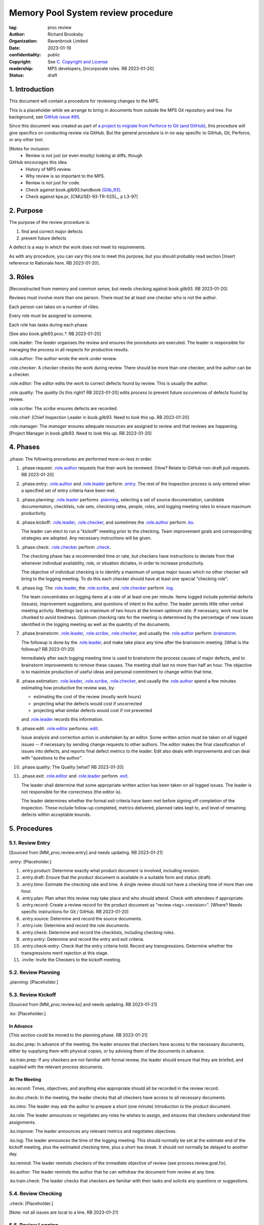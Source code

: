 ===================================
Memory Pool System review procedure
===================================

:tag: proc.review
:author: Richard Brooksby
:organization: Ravenbrook Limited
:date: 2023-01-19
:confidentiality: public
:copyright: See `C. Copyright and License`_
:readership: MPS developers, [incorporate roles. RB 2023-01-20]
:status: draft


1. Introduction
---------------

This document will contain a procedure for reviewing changes to the
MPS.

This is a placeholder while we arrange to bring in documents from
outside the MPS Git repository and tree.  For background, see `GitHub
issue #95 <https://github.com/Ravenbrook/mps/issues/95>`_.

Since this document was created as part of `a project to migrate from
Perforce to Git (and GitHub)
<https://github.com/orgs/Ravenbrook/projects/1>`_, this procedure will
give specifics on conducting review via GitHub.  But the general
procedure is in no way specific to GitHub, Git, Perforce, or any other
tool.


[Notes for inclusion:
  - Review is not just (or even mostly) looking at diffs, though
GitHub encourages this idea.
  - History of MPS review.
  - Why review is so important to the MPS.
  - Review is not just for code.
  - Check against book.gilb93.handbook [Gilb_93]_.
  - Check against kpa.pr, [CMU/SEI-93-TR-025]_, p L3-97]


2. Purpose
----------

The purpose of the review procedure is:

1. find and correct major defects

2. prevent future defects

A defect is a way in which the work does not meet its requirements.

As with any procedure, you can vary this one to meet this purpose, but
you should probably read section [Insert reference to Rationale here.
RB 2023-01-20].


3. Rôles
--------

[Reconstructed from memory and common sense, but needs checking
against book.gilb93.  RB 2023-01-20]

Reviews must involve more than one person.  There must be at least one
checker who is not the author.

Each person can takes on a number of rôles.

Every role must be assigned to someone.

Each role has tasks during each phase.

[See also book.gilb93.proc.*.  RB 2023-01-20]

_`.role.leader`: The *leader* organises the review and ensures the
procedures are executed.  The leader is responsible for managing the
process in all respects for productive results.

_`.role.author`: The *author* wrote the work under review.

_`.role.checker`: A *checker* checks the work during review.  There
should be more than one checker, and the author can be a checker.

_`.role.editor`: The *editor* edits the work to correct defects found
by review.  This is usually the author.

_`.role.quality`: The *quality* [Is this right? RB 2023-01-20] edits
process to prevent future occurences of defects found by review.

_`.role.scribe`: The *scribe* ensures defects are recorded.

_`.role.chief`: [Chief Inspection Leader in book.gilb93.  Need to look
this up.  RB 2023-01-20]

_`.role.manager`: The *manager* ensures adequate resources are
assigned to review and that reviews are happening.  [Project Manager
in book.gilb93.  Need to look this up. RB 2023-01-20]


4. Phases
---------

_`.phase`: The following procedures are performed more-or-less in
order.

#. _`.phase.request`: `.role.author`_ requests that their work be
   reviewed.  [How?  Relate to GitHub non-draft pull requests.  RB
   2023-01-20]

#. _`.phase.entry`: `.role.author`_ and `.role.leader`_ perform
   `.entry`_.  The rest of the Inspection process is only
   entered when a specified set of entry criteria have been met.

#. _`.phase.planning`: `.role.leader`_ performs `.planning`_, selecting a
   set of source documentation, candidate documentation, checklists,
   rule sets, checking rates, people, roles, and logging meeting rates
   to ensure maximum productivity.

#. _`.phase.kickoff`: `.role.leader`_, `.role.checker`_, and sometimes the
   `.role.author`_ perform `.ko`_.

   The leader can elect to run a "kickoff" meeting prior to the
   checking.  Team improvement goals and corresponding strategies are
   adopted.  Any necessary instructions will be given.

#. _`.phase.check`: `.role.checker`_ perform `.check`_.

   The checking phase has a recommended time or rate, but checkers
   have instructions to deviate from that whenever individual
   availability, role, or situation dictates, in order to increase
   productivity.

   The objective of individual checking is to identify a maximum of
   unique major issues which no other checker will bring to the
   logging meeting.  To do this each checker should have at least one
   special "checking role".

#. _`.phase.log`: The `.role.leader`_, the `.role.scribe`_, and
   `.role.checker`_ perform `.log`_.

   The team concentrates on logging items at a rate of at least one
   per minute.  Items logged include potential defects (issues),
   improvement suggestions, and questions of intent to the author.
   The leader permits little other verbal meeting activity.  Meetings
   last as maximum of two hours at the known optimum rate.  If
   necessary, work must be chunked to avoid tiredness.  Optimum
   checking rate for the meeting is determined by the percentage of
   new issues identified in the logging meeting as well as the
   quantity of the documents.

#. _`.phase.brainstorm`: `.role.leader`_, `.role.scribe`_, `.role.checker`_,
   and usually the `.role.author`_ perform `.brainstorm`_.

   The followup is done by the `.role.leader`_, and make take place any
   time after the brainstorm meeting.  [What is the followup?  RB
   2023-01-20]

   Immediately after each logging meeting time is used to brainstorm
   the process causes of major defects, and to brainstorm improvements
   to remove these causes.  The meeting shall last no more than half
   an hour.  The objective is to maximize production of useful ideas
   and personal commitment to change within that time.

#. _`.phase.estimation`: `.role.leader`_, `.role.scribe`_, `.role.checker`_,
   and usually the `.role.author`_ spend a few minutes estimating how
   productive the review was, by:

   - estimating the cost of the review (mostly work hours)
   - projecting what the defects would cost if uncorrected
   - projecting what similar defects would cost if not prevented

   and `.role.leader`_ records this information.

#. _`.phase.edit`: `.role.editor`_ performs `.edit`_.

   Issue analysis and correction action is undertaken by an editor.
   Some written action must be taken on all logged issues -- if
   necessary by sending change requests to other authors.  The editor
   makes the final classification of issues into defects, and reports
   final defect metrics to the leader.  Edit also deals with
   improvements and can deal with "questions to the author".

#. _`.phase.quality`: The Quality [what?  RB 2023-01-20]

#. _`.phase.exit`: `.role.editor`_ and `.role.leader`_ perform `.exit`_.

   The leader shall determine that some appropriate written action has
   been taken on all logged issues.  The leader is not responsible for
   the correctness (the editor is).

   The leader determines whether the formal exit criteria have been
   met before signing off completion of the Inspection.  These include
   follow-up completed, metrics delivered, planned rates kept to, and
   level of remaining defects within acceptable bounds.


5. Procedures
-------------

5.1. Review Entry
.................

[Sourced from [MM_proc.review.entry] and needs updating.  RB
2023-01-21]

_`.entry`: [Placeholder.]

#. _`.entry.product`: Determine exactly what product document is
   involved, including revision.

#. _`.entry.draft`: Ensure that the product document is available in a
   suitable form and status (draft).

#. _`.entry.time`: Estimate the checking rate and time.  A single
   review should not have a checking time of more than one hour.

#. _`.entry.plan`: Plan when this review may take place and who should
   attend.  Check with attendees if appropriate.

#. _`.entry.record`: Create a review record for the product document
   as "review.<tag>.<revision>".  [Where?  Needs specific instructions
   for Git / GitHub.  RB 2023-01-20]

#. _`.entry.source`: Determine and record the source documents.

#. _`.entry.rule`: Determine and record the rule documents.

#. _`.entry.check`: Determine and record the checklists, including
   checking roles.

#. _`.entry.entry`: Determine and record the entry and exit criteria.

#. _`.entry.check-entry`: Check that the entry criteria hold.  Record
   any transgressions.  Determine whether the transgressions merit
   rejection at this stage.

#. _`.invite`: Invite the Checkers to the kickoff meeting.


5.2. Review Planning
....................

_`.planning`: [Placeholder.]


5.3. Review Kickoff
...................

[Sourced from [MM_proc.review.ko] and needs updating.  RB 2023-01-21]

_`.ko`: [Placeholder.]


In Advance
~~~~~~~~~~

[This section could be moved to the planning phase.  RB 2023-01-21]

_`.ko.doc.prep`: In advance of the meeting, the leader ensures that checkers have 
access to the necessary documents, either by supplying them with physical 
copies, or by advising them of the documents in advance.

_`.ko.train.prep`: If any checkers are not familiar with formal review, the leader 
should ensure that they are briefed, and supplied with the relevant process 
documents.


At The Meeting
~~~~~~~~~~~~~~

_`.ko.record`: Times, objectives, and anything else appropriate should all be 
recorded in the review record.

_`.ko.doc.check`: In the meeting, the leader checks that all checkers have access to 
all necessary documents.

_`.ko.intro`: The leader may ask the author to prepare a short (one minute) 
introduction to the product document.

_`.ko.role`: The leader announces or negotiates any roles he wishes to assign, and 
ensures that checkers understand their assignments.

_`.ko.improve`: The leader announces any relevant metrics and negotiates objectives.

_`.ko.log`: The leader announces the time of the logging meeting.  This should 
normally be set at the estimate end of the kickoff meeting, plus the estimated 
checking time, plus a short tea-break.  It should not normally be delayed to 
another day.

_`.ko.remind`: The leader reminds checkers of the immediate objective of review (see 
process.review.goal.fix).

_`.ko.author`: The leader reminds the author that he can withdraw the document from 
review at any time.

_`.ko.train.check`: The leader checks that checkers are familiar with their tasks and 
solicits any questions or suggestions.


5.4. Review Checking
....................

_`.check`: [Placeholder.]

[Note: not all issues are local to a line.  RB 2023-01-21]


5.5. Review Logging
...................

[Sourced from [MM_proc.review.log] and needs updating.  RB 2023-01-21]

_`.log`: [Placeholder.]

_`.log.just`: The main reason for having joint logging sessions is so
that new issues are found.


During The Meeting
~~~~~~~~~~~~~~~~~~

_`.log.record`: All information gathered should be recorded in the
review log.  This may be deferred if the meeting is mediated by a
logged medium, such as IRC.

_`.log.metrics`: Gather individual metrics of:

  - Issue counts by class;

  - Time spent checking;

  - Amount of product document actually checked.

_`.log.author`: The leader reminds the author that he may remove
documents from review at any time.

_`.log.decide`: The leader, in consultation with the author and
editor, decides whether it is worth holding continuing with the
logging meeting.  [Using what criteria?  We've never actually done
this.  GavinM 1997-06-12] In particular, see `.exit.universal.rates`_.

_`.log.scribe`: Assign a scribe (usually the leader), and ensure the
editor will be happy with the readability of the log.

_`.log.explain`: The leader explains the order in which issues will be
logged, and ensures everyone understand this.  He also explains the
desired form of issues, namely:

  - Location;

  - Class, including "New" (N) if the issue was discovered during
    logging (see guide.review.class [Needs importing.  RB
    2023-01-21]);

  - Description of issue, concentrating on how it breaks a rule,
    rather than on possible solutions, naming the rule or checklist
    question, if possible.

_`.log.dup`: The leader should also explain that checkers should avoid
logging issues that have are duplicates of ones already logged, ut
that if in doubt, they should log.

_`.log.slow`: Issues are logged sufficienly slowly that all checkers
can examine each issue.  This is so that checkers can find new issues.

_`.log.order`: Unless instructed otherwise, checkers should try to
list their issues in forwards document order.  This makes life easier
for other checkers and the editor.

_`.log.fast`: Logging should more fairly brisky, however, and the
leader should be firm in discouraging discussion of:

  - Whether issues are genuine defects;

  - How a defect may be resolved;

  - The review process (other than to answer questions);

  - The answers to questions logged.

[And encouraging the search for more defects, see `.log.just`_.
RB 2023-01-21]

[ There has been much experimentation with the order of logging, but
this represents current best practice.  GavinM 1997-06-12 ]

_`.log.major`: The leader calls upon all checkers, one by one, to list
their major issues (see guide.review.class.major [Needs importing.  RB
2023-01-21]), preferable in order of their occurance in the product
document.  He may chunk the product document and go round the checkers
several times, but this is unusal.

_`.log.decide.non-major`: The leader may decide not to log all minor
issues (see guide.review.class.minor [Needs importing.  RB
2023-01-21]).  He should announce that each checker should offer some
number, or fraction.  Other issues may be logged in writing.

_`.log.non-major`: The leader takes all checkers through the product
document in order, at each stage:

  - Announcing the section being looked at;

  - Asking who has issues in this section;

  - Requesting issues from checkers.  [This may be unnecessary if
    using an asynchronous medium, such as IRC.  GavinM 1997-06-12]

Note that improvement suggestions arising from specific parts of the
product document can be logged at this stage.

_`.log.general`: The leader then requests, by checker, any general or
new issues not already logged.

_`.log.brainstorm`: The leader negotiates a time for the process
brainstorm.  This will normally be a tea-break (10-15 minutes) after
the end of the logging meeting.


After The Meeting
~~~~~~~~~~~~~~~~~

_`.log.inform`: The reviewed document is now ready for edit (see proc.review.edit).  
The review leader should inform the editor of this by mail.


5.6. Review Brainstorm
......................

[Sourced from [MM_proc.review.brainstorm] and needs updating.  RB
2023-01-21]

_`.brainstorm`: [Placeholder.]

_`.brainstorm.just`: The purpose of holding a process brainstorm
meeting is to meet the second goal of review (see
process.review.goal.prevent [Needs importing.  RB 2023-01-21]) by
finding ways to prevent the reoccurance of defects.  This closes the
process improvement loop.


In Advance
~~~~~~~~~~

_`.brainstorm.choose`: The leader chooses 3-6 major defects or groups
of major defects (see guide.review.class.major [Needs importing.  RB
2023-01-21]) found in review.  They makes this choice based on their
importance and his own experience of which defects can be most
profitably attacked.


In The Meeting
~~~~~~~~~~~~~~

_`.brainstorm.time`: The process brainstorm should last no more than
around 30 minutes.

_`.brainstorm.record`: The brainstorm should be recorded in the review
log as best as the scribe may.  This may be deferred if the process
brainstorm takes place by some logged medium, such as IRC.

_`.brainstorm.remind`: The leader reminds participants that their
purpose is to find process improvements that would have prevented
major defects from occurring.

_`.brainstorm.raise`: The leader raises each issue in turn, reminding
participants of the issue, and asking how it happenned and what could
have prevented it.

_`.brainstorm.disc`: The participants should discuss each defect for
no more than about five minutes.  They should focus on how the defect
arose, and what improvement could prevent it.  The leader should be
firm in curtailing discussion of how the defect can be fixed.

_`.brainstorm.proc`: If time permits, the leader may solicit
criticisms of the review process and apply `.brainstorm.disc`_ to
them.


After The Meeting
~~~~~~~~~~~~~~~~~

_`.brainstorm.act`: The review leader should derive requests and
solution suggestions for the process product from the record, and
should note these in the review record where appropriate.  [This needs
to be made more specific.  RB 2023-01-21]


5.7. Review Edit
................

_`.edit`: [Placeholder.]


5.8. Review Exit
................

[Sourced from [MM_proc.review.exit] and needs updating.  RB
2023-01-21]

_`.exit`: [Placeholder.]

_`.exit.request`: The editor requests the leader to exit the document.

_`.exit.check`: The leader checks that the document passes all
relevant exit criteria.  These should be indicated in review record.
 
_`.exit.check.fix`: If it doesn't pass all exit criteria, but it is
possible to fix it, he may either fix it himself, or return it to the
editor.

_`.exit.check.fail`: If the document cannot be made to pass exit (if,
say, there are two many estimated defects remaining), it may be passed
back to development, and reviewed subsequently.  The document remains
draft, and the review record becomes draft.  The reasons for failure
should be documented in the review record.

_`.exit.check.pass`: If it passes all criteria, the leader sets the
document status to "accepted" and the review record to "draft".  The
date of exit and any notes should be recorded in the review record.
The document is now suitable for release as appropriate.

_`.exit.inform`: The leader should inform all review participants and
some archived mailing list (such as "mm"), of the result of the
review, and any notes that seem appropriate.


A. References
-------------

.. [CMU/SEU-93-TR-025] "Key Practices of the Capability Maturity
                       ModelSM, Version 1.1"; Mark C. Paulk,
                       Charles V. Weber, Suzanne M. Garcia, Mary Beth
                       Chrissis, Marilyn Bush; Software Engineering
                       Institute, Carnegie Mellon University; 1993-02;
                       <https://resources.sei.cmu.edu/asset_files/TechnicalReport/1993_005_001_16214.pdf>.

.. [Gilb_93] "Software Inspection"; Tom Gilb, Dorothy Graham; Addison
             Wesley; 1993; ISBN 0-201-63181-4; book.gilb93.

.. [MM_proc.review.brainstorm] "Procedure for process brainstorm in
			       review"; Gavin Matthews; 1997-06-12;
			       mminfo:proc.review.brainstorm;
			       //info.ravenbrook.com/project/mps/doc/2002-06-18/obsolete-mminfo/mminfo/proc/review/brainstorm/index.txt#1.

.. [MM_proc.review.entry] "Procedure for review entry"; Gavin
			  Matthews; 1997-06-02; mminfo:proc.review.entry;
			  //info.ravenbrook.com/project/mps/doc/2002-06-18/obsolete-mminfo/mminfo/proc/review/entry/index.txt#1.

.. [MM_proc.review.exit] "Procedure for exiting a document from
			 review"; Gavin Matthews; 1997-06-12;
			 mminfo:proc.review.exit;
			 //info.ravenbrook.com/project/mps/doc/2002-06-18/obsolete-mminfo/mminfo/proc/review/exit/index.txt#1.

.. [MM_proc.review.ko] "Procedure for a review kickoff meeting"; Gavin
		       Matthews; 1997-06-12; mminfo:proc.review.ko;
		       //info.ravenbrook.com/project/mps/doc/2002-06-18/obsolete-mminfo/mminfo/proc/review/ko/index.txt#1.

.. [MM_proc.review.log] "Procedure for review logging meeting"; Gavin
			Matthews; 1997-06-12; mminfo:proc.review.log;
			//info.ravenbrook.com/project/mps/doc/2002-06-18/obsolete-mminfo/mminfo/proc/review/log/index.txt#1


B. Document History
-------------------

==========  =====  ==================================================
2023-01-19  RB_    Created.
2023-01-20  RB_    Importing material from MM Group proc.review.
==========  =====  ==================================================

.. _RB: mailto:rb@ravenbrook.com


C. Copyright and License
------------------------

Copyright © 2023 `Ravenbrook Limited <https://www.ravenbrook.com/>`_.

Redistribution and use in source and binary forms, with or without
modification, are permitted provided that the following conditions are
met:

1. Redistributions of source code must retain the above copyright
   notice, this list of conditions and the following disclaimer.

2. Redistributions in binary form must reproduce the above copyright
   notice, this list of conditions and the following disclaimer in the
   documentation and/or other materials provided with the distribution.

THIS SOFTWARE IS PROVIDED BY THE COPYRIGHT HOLDERS AND CONTRIBUTORS
"AS IS" AND ANY EXPRESS OR IMPLIED WARRANTIES, INCLUDING, BUT NOT
LIMITED TO, THE IMPLIED WARRANTIES OF MERCHANTABILITY AND FITNESS FOR
A PARTICULAR PURPOSE ARE DISCLAIMED. IN NO EVENT SHALL THE COPYRIGHT
HOLDER OR CONTRIBUTORS BE LIABLE FOR ANY DIRECT, INDIRECT, INCIDENTAL,
SPECIAL, EXEMPLARY, OR CONSEQUENTIAL DAMAGES (INCLUDING, BUT NOT
LIMITED TO, PROCUREMENT OF SUBSTITUTE GOODS OR SERVICES; LOSS OF USE,
DATA, OR PROFITS; OR BUSINESS INTERRUPTION) HOWEVER CAUSED AND ON ANY
THEORY OF LIABILITY, WHETHER IN CONTRACT, STRICT LIABILITY, OR TORT
(INCLUDING NEGLIGENCE OR OTHERWISE) ARISING IN ANY WAY OUT OF THE USE
OF THIS SOFTWARE, EVEN IF ADVISED OF THE POSSIBILITY OF SUCH DAMAGE.

.. end
